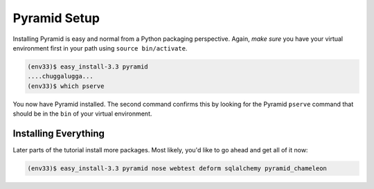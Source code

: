 =============
Pyramid Setup
=============

Installing Pyramid is easy and normal from a Python packaging
perspective. Again, *make sure* you have your virtual environment first
in your path using ``source bin/activate``.

.. code-block:: bash

  (env33)$ easy_install-3.3 pyramid
  ....chuggalugga...
  (env33)$ which pserve

You now have Pyramid installed. The second command confirms this by
looking for the Pyramid ``pserve`` command that should be in the
``bin`` of your virtual environment.

Installing Everything
=====================

Later parts of the tutorial install more packages. Most likely,
you'd like to go ahead and get all of it now:

.. code-block:: bash

  (env33)$ easy_install-3.3 pyramid nose webtest deform sqlalchemy pyramid_chameleon
